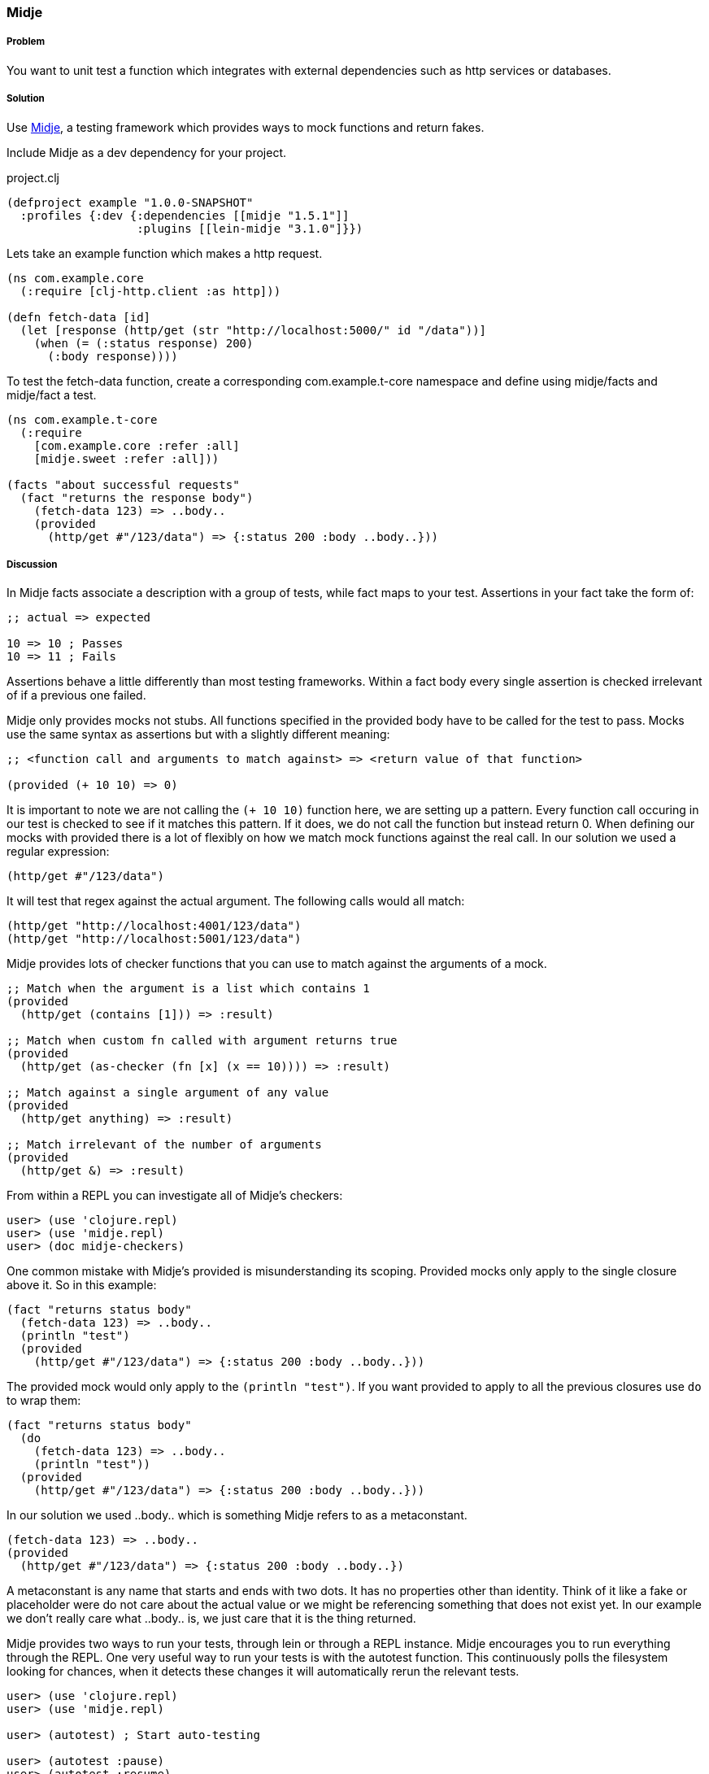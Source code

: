 === Midje

===== Problem

You want to unit test a function which integrates with external dependencies such as http services or databases.

===== Solution

Use https://github.com/marick/Midje[Midje], a testing framework which provides ways to mock functions and return fakes.

Include Midje as a dev dependency for your project.

.project.clj
[source,clojure]
----
(defproject example "1.0.0-SNAPSHOT"
  :profiles {:dev {:dependencies [[midje "1.5.1"]]
                   :plugins [[lein-midje "3.1.0"]}})
----

Lets take an example function which makes a http request.

[source,clojure]
----
(ns com.example.core
  (:require [clj-http.client :as http]))

(defn fetch-data [id]
  (let [response (http/get (str "http://localhost:5000/" id "/data"))]
    (when (= (:status response) 200)
      (:body response))))
----

To test the +fetch-data+ function, create a corresponding com.example.t-core namespace and define using midje/facts and midje/fact a test.

[source,clojure]
----
(ns com.example.t-core
  (:require
    [com.example.core :refer :all]
    [midje.sweet :refer :all]))

(facts "about successful requests"
  (fact "returns the response body")
    (fetch-data 123) => ..body..
    (provided
      (http/get #"/123/data") => {:status 200 :body ..body..}))
----

===== Discussion

In Midje +facts+ associate a description with a group of tests, while +fact+ maps to your test. Assertions in your +fact+ take the form of:

[source,clojure]
----
;; actual => expected

10 => 10 ; Passes
10 => 11 ; Fails
----

Assertions behave a little differently than most testing frameworks. Within a +fact+ body every single assertion is checked irrelevant of if a previous one failed.

Midje only provides mocks not stubs. All functions specified in the +provided+ body have to be called for the test to pass. Mocks use the same syntax as assertions but with a slightly different meaning:

[source,clojure]
----
;; <function call and arguments to match against> => <return value of that function>

(provided (+ 10 10) => 0)
----

It is important to note we are not calling the `(+ 10 10)` function here, we are setting up a pattern. Every function call occuring in our test is checked to see if it matches this pattern. If it does, we do not call the function but instead return 0. When defining our mocks with +provided+ there is a lot of flexibly on how we match mock functions against the real call. In our solution we used a regular expression:

[source,clojure]
----
(http/get #"/123/data")
----

It will test that regex against the actual argument. The following calls would all match:

[source,clojure]
----
(http/get "http://localhost:4001/123/data")
(http/get "http://localhost:5001/123/data")
----

Midje provides lots of checker functions that you can use to match against the arguments of a mock.

----
;; Match when the argument is a list which contains 1
(provided
  (http/get (contains [1])) => :result)

;; Match when custom fn called with argument returns true
(provided
  (http/get (as-checker (fn [x] (x == 10)))) => :result)

;; Match against a single argument of any value
(provided
  (http/get anything) => :result)

;; Match irrelevant of the number of arguments
(provided
  (http/get &) => :result)
----

From within a REPL you can investigate all of Midje's checkers:

[source,clojure]
----
user> (use 'clojure.repl)
user> (use 'midje.repl)
user> (doc midje-checkers)
----

One common mistake with Midje's +provided+ is misunderstanding its scoping.
Provided mocks only apply to the single closure above it. So in this example:

[source,clojure]
----
(fact "returns status body"
  (fetch-data 123) => ..body..
  (println "test")
  (provided
    (http/get #"/123/data") => {:status 200 :body ..body..}))
----

The provided mock would only apply to the `(println "test")`. If you want provided to apply to all the previous closures use `do` to wrap them:

[source,clojure]
----
(fact "returns status body"
  (do
    (fetch-data 123) => ..body..
    (println "test"))
  (provided
    (http/get #"/123/data") => {:status 200 :body ..body..}))
----

In our solution we used +..body..+ which is something Midje refers to as a metaconstant.
[source,clojure]
----
(fetch-data 123) => ..body..
(provided
  (http/get #"/123/data") => {:status 200 :body ..body..})
----

A metaconstant is any name that starts and ends with two dots. It has no properties other than identity. Think of it like a fake or placeholder were do not care about the actual value or we might be referencing something that does not exist yet. In our example we don't really care what +..body..+ is, we just care that it is the thing returned.

Midje provides two ways to run your tests, through lein or through a REPL instance. Midje encourages you to run everything through the REPL. One very useful way to run your tests is with the autotest function. This continuously polls the filesystem looking for chances, when it detects these changes it will automatically rerun the relevant tests.

[source,clojure]
----
user> (use 'clojure.repl)
user> (use 'midje.repl)

user> (autotest) ; Start auto-testing

user> (autotest :pause)
user> (autotest :resume)
user> (autotest :stop)
----

There are many more things you can do from the REPL with Midje. You can pull up the docs from within the REPL

[source,clojure]
----
user> (doc midje-repl)
----

If you want to run Midje through lein heres how:

----
# Run all your tests
$ lein midje

# Run a specific namespace
$ lein midje com.example.t-core

# Run a group of namespaces
$ lein midje com.example.*
----
